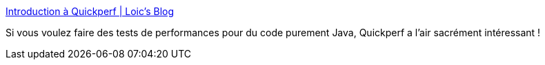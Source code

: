 :jbake-type: post
:jbake-status: published
:jbake-title: Introduction à Quickperf | Loic's Blog
:jbake-tags: java,performance,test,framework,open-source,zenika,_mois_mars,_année_2021
:jbake-date: 2021-03-04
:jbake-depth: ../
:jbake-uri: shaarli/1614876479000.adoc
:jbake-source: https://nicolas-delsaux.hd.free.fr/Shaarli?searchterm=https%3A%2F%2Fwww.loicmathieu.fr%2Fwordpress%2Finformatique%2Fintroduction-a-quickperf%2F&searchtags=java+performance+test+framework+open-source+zenika+_mois_mars+_ann%C3%A9e_2021
:jbake-style: shaarli

https://www.loicmathieu.fr/wordpress/informatique/introduction-a-quickperf/[Introduction à Quickperf | Loic's Blog]

Si vous voulez faire des tests de performances pour du code purement Java, Quickperf a l'air sacrément intéressant !
